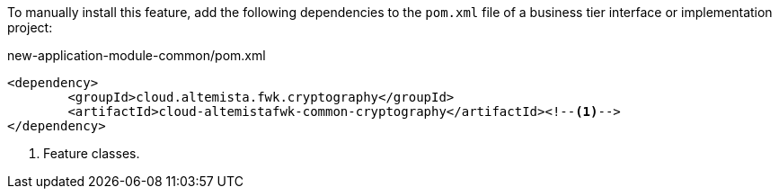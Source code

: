 
:fragment:

To manually install this feature, add the following dependencies to the `pom.xml` file of a business tier interface or implementation project:

[source,xml]
.new-application-module-common/pom.xml
----
<dependency>
	<groupId>cloud.altemista.fwk.cryptography</groupId>
	<artifactId>cloud-altemistafwk-common-cryptography</artifactId><!--1-->
</dependency>
----
<1> Feature classes.
